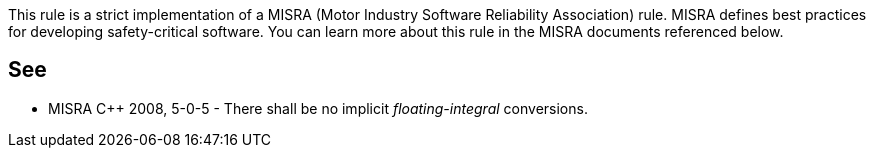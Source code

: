 This rule is a strict implementation of a MISRA (Motor Industry Software Reliability Association) rule. MISRA defines best practices for developing safety-critical software. You can learn more about this rule in the MISRA documents referenced below.


== See

* MISRA C++ 2008, 5-0-5 - There shall be no implicit _floating-integral_ conversions.

